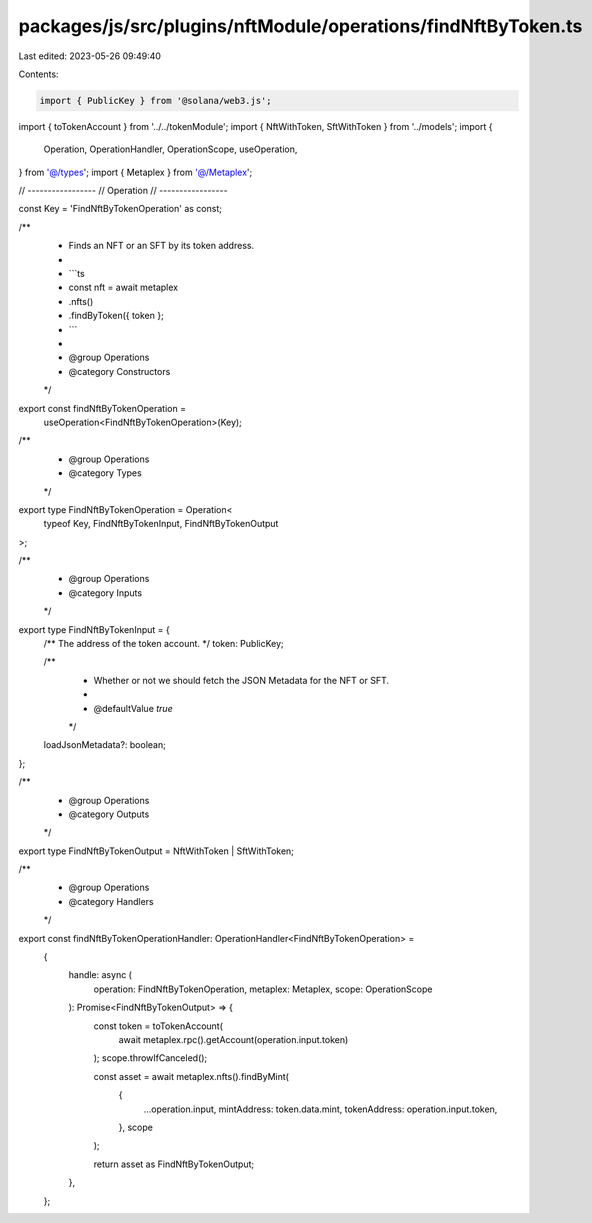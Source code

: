 packages/js/src/plugins/nftModule/operations/findNftByToken.ts
==============================================================

Last edited: 2023-05-26 09:49:40

Contents:

.. code-block:: ts

    import { PublicKey } from '@solana/web3.js';
import { toTokenAccount } from '../../tokenModule';
import { NftWithToken, SftWithToken } from '../models';
import {
  Operation,
  OperationHandler,
  OperationScope,
  useOperation,
} from '@/types';
import { Metaplex } from '@/Metaplex';

// -----------------
// Operation
// -----------------

const Key = 'FindNftByTokenOperation' as const;

/**
 * Finds an NFT or an SFT by its token address.
 *
 * ```ts
 * const nft = await metaplex
 *   .nfts()
 *   .findByToken({ token };
 * ```
 *
 * @group Operations
 * @category Constructors
 */
export const findNftByTokenOperation =
  useOperation<FindNftByTokenOperation>(Key);

/**
 * @group Operations
 * @category Types
 */
export type FindNftByTokenOperation = Operation<
  typeof Key,
  FindNftByTokenInput,
  FindNftByTokenOutput
>;

/**
 * @group Operations
 * @category Inputs
 */
export type FindNftByTokenInput = {
  /** The address of the token account. */
  token: PublicKey;

  /**
   * Whether or not we should fetch the JSON Metadata for the NFT or SFT.
   *
   * @defaultValue `true`
   */
  loadJsonMetadata?: boolean;
};

/**
 * @group Operations
 * @category Outputs
 */
export type FindNftByTokenOutput = NftWithToken | SftWithToken;

/**
 * @group Operations
 * @category Handlers
 */
export const findNftByTokenOperationHandler: OperationHandler<FindNftByTokenOperation> =
  {
    handle: async (
      operation: FindNftByTokenOperation,
      metaplex: Metaplex,
      scope: OperationScope
    ): Promise<FindNftByTokenOutput> => {
      const token = toTokenAccount(
        await metaplex.rpc().getAccount(operation.input.token)
      );
      scope.throwIfCanceled();

      const asset = await metaplex.nfts().findByMint(
        {
          ...operation.input,
          mintAddress: token.data.mint,
          tokenAddress: operation.input.token,
        },
        scope
      );

      return asset as FindNftByTokenOutput;
    },
  };


